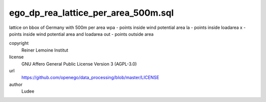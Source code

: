 .. AUTOGENERATED - DO NOT TOUCH!

ego_dp_rea_lattice_per_area_500m.sql
####################################

lattice on bbox of Germany with 500m per area
wpa 	- points inside wind potential area
la 	- points inside loadarea
x 	- points inside wind potential area and loadarea
out	- points outside area


copyright
  Reiner Lemoine Institut

license
  GNU Affero General Public License Version 3 (AGPL-3.0)

url
  https://github.com/openego/data_processing/blob/master/LICENSE

author
  Ludee

